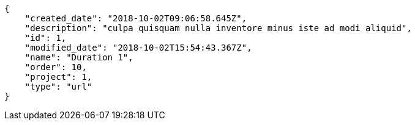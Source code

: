 [source,json]
----
{
    "created_date": "2018-10-02T09:06:58.645Z",
    "description": "culpa quisquam nulla inventore minus iste ad modi aliquid",
    "id": 1,
    "modified_date": "2018-10-02T15:54:43.367Z",
    "name": "Duration 1",
    "order": 10,
    "project": 1,
    "type": "url"
}
----
